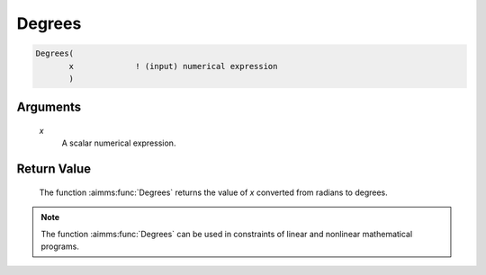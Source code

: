 .. aimms:function:: Degrees(x)

.. _Degrees:

Degrees
=======

.. code-block:: aimms

    Degrees(
           x             ! (input) numerical expression
           )

Arguments
---------

    *x*
        A scalar numerical expression.

Return Value
------------

    The function :aimms:func:`Degrees` returns the value of *x* converted from radians
    to degrees.

.. note::

    The function :aimms:func:`Degrees` can be used in constraints of linear and
    nonlinear mathematical programs.

.. seealso::

    The function :aimms:func:`Radians`. Arithmetic functions are discussed in full
    detail in Section 6.1.4 of the `Language Reference <https://documentation.aimms.com/_downloads/AIMMS_ref.pdf>`__.
